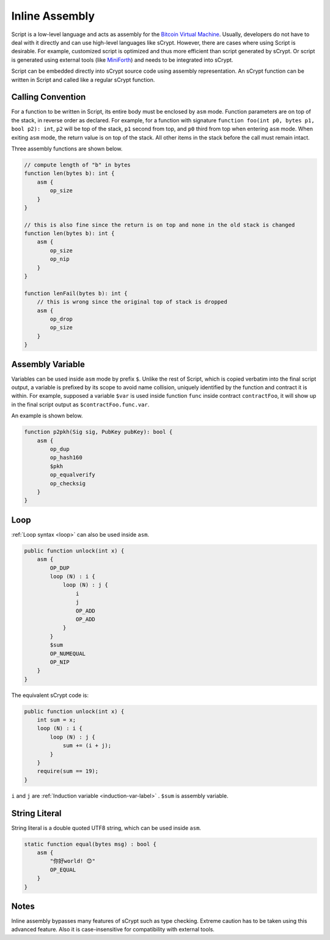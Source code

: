 ===============
Inline Assembly
===============
Script is a low-level language and acts as assembly for the `Bitcoin Virtual Machine`_.
Usually, developers do not have to deal with it directly and can use high-level languages like sCrypt. However, there are cases where using Script is desirable.
For example, customized script is optimized and thus more efficient than script generated by sCrypt. 
Or script is generated using external tools (like `MiniForth <https://powping.com/posts/95e53a7305ad9d333d072575946d0cfd0d6321f40af40f9c66c70955ada94e58>`_) and needs to be integrated into sCrypt. 

Script can be embedded directly into sCrypt source code using assembly representation. An sCrypt function can be written in Script and called like a regular sCrypt function.

Calling Convention
==================
For a function to be written in Script, its entire body must be enclosed by ``asm`` mode. Function parameters are on top of the stack, in reverse order as declared.
For example, for a function with signature ``function foo(int p0, bytes p1, bool p2): int``, ``p2`` will be top of the stack, ``p1`` second from top, and ``p0`` third from top
when entering ``asm`` mode. When exiting ``asm`` mode, the return value is on top of the stack.
All other items in the stack before the call must remain intact.

Three assembly functions are shown below.

.. code-block:: solidity

    // compute length of "b" in bytes
    function len(bytes b): int {
        asm {
            op_size
        }
    }

    // this is also fine since the return is on top and none in the old stack is changed
    function len(bytes b): int {
        asm {
            op_size
            op_nip
        }
    }

    function lenFail(bytes b): int {
        // this is wrong since the original top of stack is dropped
        asm {
            op_drop
            op_size
        }
    }

Assembly Variable
=================
Variables can be used inside ``asm`` mode by prefix ``$``. Unlike the rest of Script, which is copied verbatim into the final script output, 
a variable is prefixed by its scope to avoid name collision, uniquely identified by the function and contract it is within. For example, supposed a variable ``$var`` is used
inside function ``func`` inside contract ``contractFoo``, it will show up in the final script output as ``$contractFoo.func.var``.

An example is shown below.

.. code-block:: solidity

    function p2pkh(Sig sig, PubKey pubKey): bool {
        asm {
            op_dup
            op_hash160
            $pkh
            op_equalverify
            op_checksig
        }
    }

Loop
=========

:ref:`Loop syntax <loop>` can also be used inside ``asm``.

.. code-block:: solidity

    public function unlock(int x) {
        asm {
            OP_DUP
            loop (N) : i {
                loop (N) : j {
                    i
                    j
                    OP_ADD
                    OP_ADD
                }
            }
            $sum
            OP_NUMEQUAL
            OP_NIP
        }
    }

The equivalent sCrypt code is:


.. code-block:: solidity

    public function unlock(int x) {
        int sum = x;
        loop (N) : i {
            loop (N) : j {
                sum += (i + j);
            }
        }
        require(sum == 19);
    }

``i`` and ``j`` are :ref:`Induction variable <induction-var-label>` . ``$sum`` is assembly variable.


String Literal
==============

String literal is a double quoted UTF8 string, which can be used inside ``asm``.

.. code-block:: solidity

    static function equal(bytes msg) : bool {
        asm {
            "你好world! 😊"
            OP_EQUAL
        }
    }

Notes
=====
Inline assembly bypasses many features of sCrypt such as type checking. Extreme caution has to be taken using this advanced feature.
Also it is case-insensitive for compatibility with external tools.

.. _Bitcoin Virtual Machine: https://medium.com/@xiaohuiliu/introduction-to-bitcoin-smart-contracts-9c0ea37dc757
.. _比特币虚拟机: https://blog.csdn.net/freedomhero/article/details/106801904
